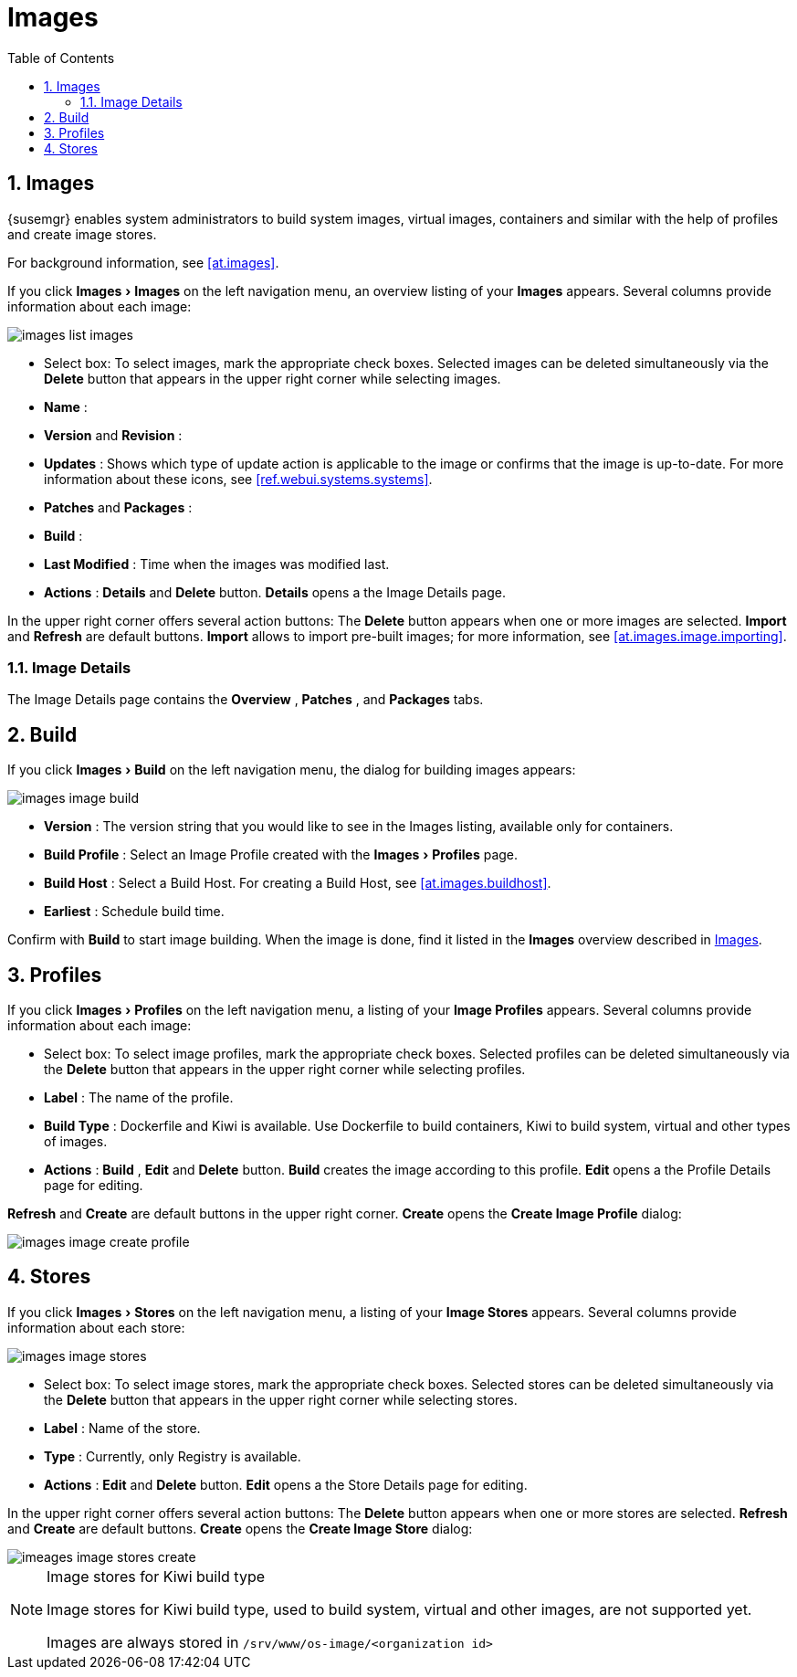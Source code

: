 [[ref.webui.images]]
= Images
:doctype: book
:sectnums:
:toc: left
:icons: font
:experimental:
:sourcedir: .
:imagesdir: images


[[ref.webui.images.images]]
== Images

{susemgr} enables system administrators to build system images, virtual images, containers and similar with the help of profiles and create image stores.

For background information, see <<at.images>>.

If you click menu:Images[Images]
 on the left navigation menu, an overview listing of your menu:Images[]
 appears.
Several columns provide information about each image:


image::images_list_images.png[scaledwidth=80%]


* Select box: To select images, mark the appropriate check boxes. Selected images can be deleted simultaneously via the menu:Delete[] button that appears in the upper right corner while selecting images.
* menu:Name[] :
* menu:Version[] and menu:Revision[] :
* menu:Updates[] : Shows which type of update action is applicable to the image or confirms that the image is up-to-date. For more information about these icons, see <<ref.webui.systems.systems>>.
* menu:Patches[] and menu:Packages[] :
* menu:Build[] :
* menu:Last Modified[] : Time when the images was modified last.
* menu:Actions[] : menu:Details[] and menu:Delete[] button. menu:Details[] opens a the Image Details page.


In the upper right corner offers several action buttons: The menu:Delete[]
 button appears when one or more images are selected. menu:Import[]
 and menu:Refresh[]
 are default buttons. menu:Import[]
 allows to import pre-built images; for more information, see <<at.images.image.importing>>.

=== Image Details


The Image Details page contains the menu:Overview[]
, menu:Patches[]
, and menu:Packages[]
 tabs.


[[ref.webui.images.build]]
== Build


If you click menu:Images[Build]
 on the left navigation menu, the dialog for building images appears:


image::images_image_build.png[scaledwidth=80%]


* menu:Version[] : The version string that you would like to see in the Images listing, available only for containers.
* menu:Build Profile[] : Select an Image Profile created with the menu:Images[Profiles] page.
* menu:Build Host[] : Select a Build Host. For creating a Build Host, see <<at.images.buildhost>>.
* menu:Earliest[] : Schedule build time.


Confirm with menu:Build[]
 to start image building.
When the image is done, find it listed in the menu:Images[]
 overview described in <<ref.webui.images.images>>.

[[ref.webui.images.profiles]]
== Profiles


If you click menu:Images[Profiles]
 on the left navigation menu, a listing of your menu:Image Profiles[]
 appears.
Several columns provide information about each image:

* Select box: To select image profiles, mark the appropriate check boxes. Selected profiles can be deleted simultaneously via the menu:Delete[] button that appears in the upper right corner while selecting profiles.
* menu:Label[] : The name of the profile.
* menu:Build Type[] : Dockerfile and Kiwi is available. Use Dockerfile to build containers, Kiwi to build system, virtual and other types of images.
* menu:Actions[] : menu:Build[] , menu:Edit[] and menu:Delete[] button. menu:Build[] creates the image according to this profile. menu:Edit[] opens a the Profile Details page for editing.

menu:Refresh[]
 and menu:Create[]
 are default buttons in the upper right corner. menu:Create[]
 opens the menu:Create Image Profile[]
 dialog:


image::images_image_create_profile.png[scaledwidth=80%]


[[ref.webui.images.stores]]
== Stores


If you click menu:Images[Stores]
 on the left navigation menu, a listing of your menu:Image Stores[]
 appears.
Several columns provide information about each store:


image::images_image_stores.png[scaledwidth=80%]


* Select box: To select image stores, mark the appropriate check boxes. Selected stores can be deleted simultaneously via the menu:Delete[] button that appears in the upper right corner while selecting stores.
* menu:Label[] : Name of the store.
* menu:Type[] : Currently, only Registry is available.
* menu:Actions[] : menu:Edit[] and menu:Delete[] button. menu:Edit[] opens a the Store Details page for editing.


In the upper right corner offers several action buttons: The menu:Delete[]
 button appears when one or more stores are selected. menu:Refresh[]
 and menu:Create[]
 are default buttons. menu:Create[]
 opens the menu:Create Image Store[]
 dialog:


image::imeages_image_stores_create.png[scaledwidth=80%]

.Image stores for Kiwi build type
[NOTE]
====
Image stores for Kiwi build type, used to build system, virtual and other images, are not supported yet.

Images are always stored in [path]``/srv/www/os-image/<organization id>``
====
